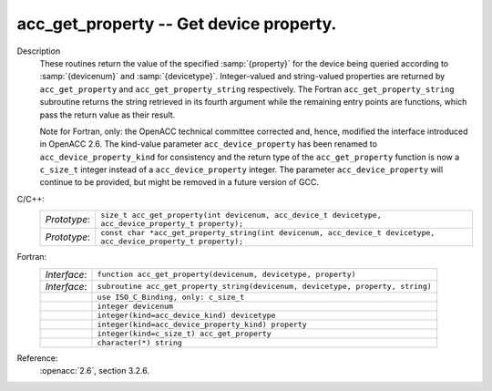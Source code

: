 ..
  Copyright 1988-2022 Free Software Foundation, Inc.
  This is part of the GCC manual.
  For copying conditions, see the copyright.rst file.

.. index:: acc_get_property, acc_get_property_string

.. _acc_get_property:

acc_get_property -- Get device property.
****************************************

Description
  These routines return the value of the specified :samp:`{property}` for the
  device being queried according to :samp:`{devicenum}` and :samp:`{devicetype}`.
  Integer-valued and string-valued properties are returned by
  ``acc_get_property`` and ``acc_get_property_string`` respectively.
  The Fortran ``acc_get_property_string`` subroutine returns the string
  retrieved in its fourth argument while the remaining entry points are
  functions, which pass the return value as their result.

  Note for Fortran, only: the OpenACC technical committee corrected and, hence,
  modified the interface introduced in OpenACC 2.6.  The kind-value parameter
  ``acc_device_property`` has been renamed to ``acc_device_property_kind``
  for consistency and the return type of the ``acc_get_property`` function is
  now a ``c_size_t`` integer instead of a ``acc_device_property`` integer.
  The parameter ``acc_device_property`` will continue to be provided,
  but might be removed in a future version of GCC.

C/C++:
  .. list-table::

     * - *Prototype*:
       - ``size_t acc_get_property(int devicenum, acc_device_t devicetype, acc_device_property_t property);``
     * - *Prototype*:
       - ``const char *acc_get_property_string(int devicenum, acc_device_t devicetype, acc_device_property_t property);``

Fortran:
  .. list-table::

     * - *Interface*:
       - ``function acc_get_property(devicenum, devicetype, property)``
     * - *Interface*:
       - ``subroutine acc_get_property_string(devicenum, devicetype, property, string)``
     * -
       - ``use ISO_C_Binding, only: c_size_t``
     * -
       - ``integer devicenum``
     * -
       - ``integer(kind=acc_device_kind) devicetype``
     * -
       - ``integer(kind=acc_device_property_kind) property``
     * -
       - ``integer(kind=c_size_t) acc_get_property``
     * -
       - ``character(*) string``

Reference:
  :openacc:`2.6`, section
  3.2.6.

